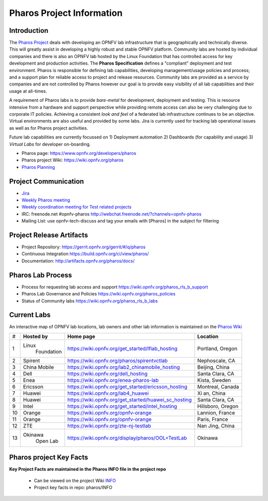 .. This work is licensed under a Creative Commons Attribution 4.0 International License.
.. http://creativecommons.org/licenses/by/4.0
.. (c) 2016 OPNFV.

.. OPNFV Pharos Project Information file.

.. _pharos_information:

**************************
Pharos Project Information
**************************

Introduction
------------

The `Pharos Project <https://www.opnfv.org/developers/pharos>`_ deals with developing an OPNFV lab
infrastructure that is geographically and technically diverse.  This will greatly assist in
developing a highly robust and stable OPNFV platform. Community labs are hosted by individual
companies and there is also an OPNFV lab hosted by the Linux Foundation that has controlled access
for key development and production activities. The **Pharos Specification** defines a "compliant"
deployment and test environment. Pharos is responsible for defining lab capabilities, developing
management/usage policies and process; and a support plan for reliable access to project and release
resources. Community labs are provided as a service by companies and are not controlled by Pharos
however our goal is to provide easy visibility of all lab capabilities and their usage at all-times.

A requirement of Pharos labs is to provide *bare-metal* for development, deployment and testing.
This is resource intensive from a hardware and support perspective while providing remote access can
also be very challenging due to corporate IT policies. Achieving a consistent *look and feel* of a
federated lab infrastructure continues to be an objective. Virtual environments are also useful and
provided by some labs. Jira is currently used for tracking lab operational issues as well as for
Pharos project activities.

Future lab capabilities are currently focussed on 1) Deployment automation 2) Dashboards (for
capability and usage) 3) *Virtual Labs* for developer on-boarding.

* Pharos page: https://www.opnfv.org/developers/pharos
* Pharos project Wiki: https://wiki.opnfv.org/pharos
* `Pharos Planning <https://wiki.opnfv.org/pharos_rls_b_plan>`_

Project Communication
---------------------

* `Jira <https://jira.opnfv.org/projects/PHAROS/summary>`_
* `Weekly Pharos meeting <https://wiki.opnfv.org/meetings#pharos_meetings>`_
* `Weekly coordination meeting for Test related projects <https://wiki.opnfv.org/meetings/test>`_
* IRC: freenode.net #opnfv-pharos http://webchat.freenode.net/?channels=opnfv-pharos
* Mailing List: use opnfv-tech-discuss and tag your emails with [Pharos] in the subject for filtering

Project Release Artifacts
-------------------------

* Project Repository: https://gerrit.opnfv.org/gerrit/#/q/pharos
* Continuous Integration https://build.opnfv.org/ci/view/pharos/
* Documentation: http://artifacts.opnfv.org/pharos/docs/

Pharos Lab Process
------------------

* Process for requesting lab access and support https://wiki.opnfv.org/pharos_rls_b_support
* Pharos Lab Governance and Policies https://wiki.opnfv.org/pharos_policies
* Status of Community labs https://wiki.opnfv.org/pharos_rls_b_labs

Current Labs
------------

An interactive map of OPNFV lab locations, lab owners and other lab information is maintained on the
`Pharos Wiki <https://wiki.opnfv.org/pharos#community_labs>`_

+----+---------------+----------------------------------------------------------+----------------------+
|    | **Hosted by** |  **Home page**                                           | **Location**         |
| #  |               |                                                          |                      |
+----+---------------+----------------------------------------------------------+----------------------+
| 1  | Linux         | https://wiki.opnfv.org/get_started/lflab_hosting         | Portland, Oregon     |
|    |  Foundation   |                                                          |                      |
+----+---------------+----------------------------------------------------------+----------------------+
| 2  | Spirent       | https://wiki.opnfv.org/pharos/spirentvctlab              | Nephoscale, CA       |
|    |               |                                                          |                      |
+----+---------------+----------------------------------------------------------+----------------------+
| 3  | China Mobile  | https://wiki.opnfv.org/lab2_chinamobile_hosting          | Beijing, China       |
|    |               |                                                          |                      |
+----+---------------+----------------------------------------------------------+----------------------+
| 4  | Dell          | https://wiki.opnfv.org/dell_hosting                      | Santa Clara, CA      |
|    |               |                                                          |                      |
+----+---------------+----------------------------------------------------------+----------------------+
| 5  | Enea          | https://wiki.opnfv.org/enea-pharos-lab                   | Kista, Sweden        |
|    |               |                                                          |                      |
+----+---------------+----------------------------------------------------------+----------------------+
| 6  | Ericsson      | https://wiki.opnfv.org/get_started/ericsson_hosting      | Montreal, Canada     |
|    |               |                                                          |                      |
+----+---------------+----------------------------------------------------------+----------------------+
| 7  | Huawei        | https://wiki.opnfv.org/lab4_huawei                       | Xi an, China         |
|    |               |                                                          |                      |
+----+---------------+----------------------------------------------------------+----------------------+
| 8  | Huawei        | https://wiki.opnfv.org/get_started/huawei_sc_hosting     | Santa Clara, CA      |
|    |               |                                                          |                      |
+----+---------------+----------------------------------------------------------+----------------------+
| 9  | Intel         | https://wiki.opnfv.org/get_started/intel_hosting         | Hillsboro, Oregon    |
|    |               |                                                          |                      |
+----+---------------+----------------------------------------------------------+----------------------+
| 10 | Orange        | https://wiki.opnfv.org/opnfv-orange                      | Lannion, France      |
|    |               |                                                          |                      |
+----+---------------+----------------------------------------------------------+----------------------+
| 11 | Orange        | https://wiki.opnfv.org/opnfv-orange                      | Paris, France        |
|    |               |                                                          |                      |
+----+---------------+----------------------------------------------------------+----------------------+
| 12 | ZTE           | https://wiki.opnfv.org/zte-nj-testlab                    | Nan Jing, China      |
|    |               |                                                          |                      |
+----+---------------+----------------------------------------------------------+----------------------+
| 13 | Okinawa       | https://wiki.opnfv.org/display/pharos/OOL+TestLab        | Okinawa              |
|    |   Open Lab    |                                                          |                      |
+----+---------------+----------------------------------------------------------+----------------------+



Pharos project Key Facts
------------------------

**Key Project Facts are maintained in the Pharos INFO file in the project repo**

  * Can be viewed on the project Wiki
    `INFO <https://wiki.opnfv.org/pharos?&#pharos_project_-_key_facts>`_
  * Project key facts in repo: pharos/INFO
